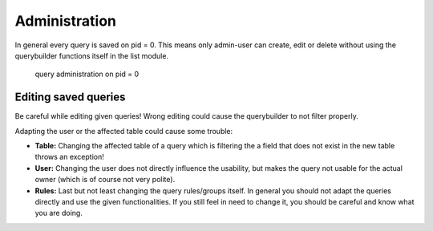 Administration
==============

In general every query is saved on pid = 0. This means only admin-user can create, edit or delete without using
the querybuilder functions itself in the list module.

.. figure:: ../Images/Administration-Querybuilder.png

   query administration on pid = 0

Editing saved queries
---------------------

Be careful while editing given queries!
Wrong editing could cause the querybuilder to not filter properly.

Adapting the user or the affected table could cause some trouble:

- **Table:** Changing the affected table of a query which is filtering the a field that does not exist in the new table throws an exception!

- **User:** Changing the user does not directly influence the usability, but makes the query not usable for the actual owner (which is of course not very polite).

- **Rules:** Last but not least changing the query rules/groups itself. In general you should not adapt the queries directly and use the given functionalities. If you still feel in need to change it, you should be careful and know what you are doing.
